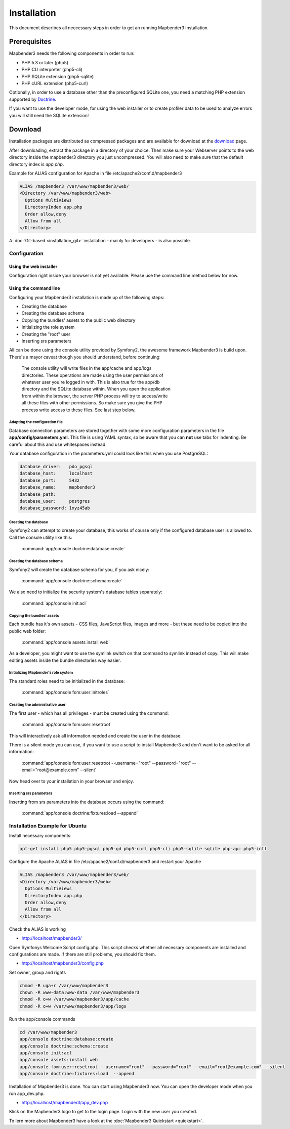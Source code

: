 Installation
############

This document describes all neccessary steps in order to get an running
Mapbender3 installation.

Prerequisites
*************

Mapbender3 needs the following components in order to run:

* PHP 5.3 or later (php5)
* PHP CLI interpreter (php5-cli)
* PHP SQLite extension (php5-sqlite)
* PHP cURL extension (php5-curl)

Optionally, in order to use a database other than the preconfigured SQLite one,
you need a matching PHP extension supported by `Doctrine <http://www.doctrine-project.org/projects/dbal.html>`_.

If you want to use the developer mode, for using the web installer or to create
profiler data to be used to analyze errors you will still need the SQLite
extension!

Download
********

Installation packages are distributed as compressed packages and are available
for download at the `download <http://mapbender3.org/download>`_ page.

After downloading, extract the package in a directory of your choice. Then make
sure your Webserver points to the web directory inside the mapbender3 directory
you just uncompressed. You will also need to make sure that the default
directory index is *app.php*.

Example for ALIAS configuration for Apache in file /etc/apache2/conf.d/mapbender3

.. code-block:: yaml

  ALIAS /mapbender3 /var/www/mapbender3/web/
  <Directory /var/www/mapbender3/web>
    Options MultiViews
    DirectoryIndex app.php
    Order allow,deny
    Allow from all
  </Directory>

A :doc:`Git-based <installation_git>` installation - mainly for developers -
is also possible.

Configuration
=============

Using the web installer
-----------------------

Configuration right inside your browser is not yet available. Please use the
command line method below for now.

Using the command line
----------------------

Configuring your Mapbender3 installation is made up of the following steps:

* Creating the database
* Creating the database schema
* Copying the bundles' assets to the public web directory
* Initializing the role system
* Creating the "root" user
* Inserting srs parameters

All can be done using the console utility provided by Symfony2, the awesome
framework Mapbender3 is build upon. There's a mayor caveat though you should
understand, before continuing:

  | The console utility will write files in the app/cache and app/logs
  | directories. These operations are made using the user permissions of
  | whatever user you're logged in with. This is also true for the app/db
  | directory and the SQLite database within. When you open the application
  | from within the browser, the server PHP process will try to access/write
  | all these files with other permissions. So make sure you give the PHP
  | process write access to these files. See last step below.

Adapting the configuration file
^^^^^^^^^^^^^^^^^^^^^^^^^^^^^^^
Database connection parameters are stored together with some more configuration
parameters in the file **app/config/parameters.yml**. This file is using YAML
syntax, so be aware that you can **not** use tabs for indenting. Be careful about this and use whitespaces instead. 

Your database configuration in the parameters.yml could look like this when you use PostgreSQL:

.. code-block:: yaml

    database_driver:   pdo_pgsql
    database_host:     localhost
    database_port:     5432
    database_name:     mapbender3
    database_path:
    database_user:     postgres
    database_password: 1xyz45ab


Creating the database
^^^^^^^^^^^^^^^^^^^^^

Symfony2 can attempt to create your database, this works of course only if the
configured database user is allowed to. Call the console utility like this:

    :command:`app/console doctrine:database:create`

Creating the database schema
^^^^^^^^^^^^^^^^^^^^^^^^^^^^

Symfony2 will create the database schema for you, if you ask nicely:

    :command:`app/console doctrine:schema:create`

We also need to initialize the security system's database tables separately:

    :command:`app/console init:acl`

Copying the bundles' assets
^^^^^^^^^^^^^^^^^^^^^^^^^^^

Each bundle has it's own assets - CSS files, JavaScript files, images and more -
but these need to be copied into the public web folder:

    :command:`app/console assets:install web`


As a developer, you might want to use the symlink switch on that command to
symlink instead of copy. This will make editing assets inside the bundle
directories way easier.

Initializing Mapbender's role system
^^^^^^^^^^^^^^^^^^^^^^^^^^^^^^^^^^^^

The standard roles need to be initialized in the database:

    :command:`app/console fom:user:initroles`


Creating the administrative user
^^^^^^^^^^^^^^^^^^^^^^^^^^^^^^^^

The first user - which has all privileges - must be created using the command:

    :command:`app/console fom:user:resetroot`

This will interactively ask all information needed and create the user in the
database.

There is a silent mode you can use, if you want to use a script to install Mapbender3 and don't want to be asked for all information:

    :command:`app/console fom:user:resetroot --username="root" --password="root" --email="root@example.com" --silent`

Now head over to your installation in your browser and enjoy.

Inserting srs parameters
^^^^^^^^^^^^^^^^^^^^^^^^

Inserting from srs parameters into the database occurs using the command:

    :command:`app/console doctrine:fixtures:load  --append`


Installation Example for Ubuntu
===============================

Install necessary components:

.. code-block:: yaml

  apt-get install php5 php5-pgsql php5-gd php5-curl php5-cli php5-sqlite sqlite php-apc php5-intl


Configure the Apache ALIAS in file /etc/apache2/conf.d/mapbender3 and restart your Apache

.. code-block:: yaml

  ALIAS /mapbender3 /var/www/mapbender3/web/
  <Directory /var/www/mapbender3/web>
    Options MultiViews
    DirectoryIndex app.php
    Order allow,deny
    Allow from all
  </Directory>

Check the ALIAS is working

* http://localhost/mapbender3/

Open Symfonys Welcome Script config.php. This script checks whether all necessary components are installed and configurations are made. If there are still problems, you should fix them.
 
* http://localhost/mapbender3/config.php


.. image:: figures/mapbender3_symfony_check_configphp.png
     :scale: 80 

Set owner, group and rights

.. code-block:: yaml

 chmod -R uga+r /var/www/mapbender3
 chown -R www-data:www-data /var/www/mapbender3
 chmod -R o+w /var/www/mapbender3/app/cache
 chmod -R o+w /var/www/mapbender3/app/logs
 
Run the app/console commands

.. code-block:: yaml

 cd /var/www/mapbender3
 app/console doctrine:database:create
 app/console doctrine:schema:create
 app/console init:acl
 app/console assets:install web
 app/console fom:user:resetroot --username="root" --password="root" --email="root@example.com" --silent
 app/console doctrine:fixtures:load  --append

Installation of Mapbender3 is done. You can start using Mapbender3 now. You can open the developer mode when you run app_dev.php.

* http://localhost/mapbender3/app_dev.php

Klick on the Mapbender3 logo to get to the login page. Login with the new user you created. 

To lern more about Mapbender3 have a look at the :doc:`Mapbender3 Quickstart <quickstart>`. 
